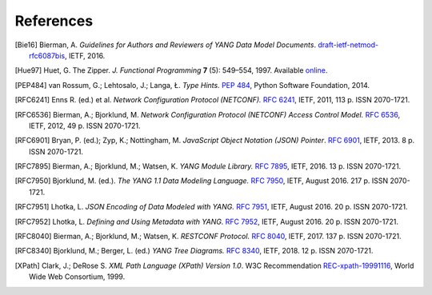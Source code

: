 **********
References
**********

.. [Bie16] Bierman, A. *Guidelines for Authors and Reviewers of YANG
       Data Model Documents*. `draft-ietf-netmod-rfc6087bis`__,
       IETF, 2016.

__ https://tools.ietf.org/html/draft-ietf-netmod-rfc6087bis

.. [Hue97] Huet, G. The Zipper. *J. Functional Programming* **7** (5):
       549–554, 1997. Available online__.

__ http://gallium.inria.fr/~huet/PUBLIC/zip.pdf

.. [PEP484] van Rossum, G.; Lehtosalo, J.; Langa, Ł. *Type Hints.*
        `PEP 484`__, Python Software Foundation, 2014.

__ https://www.python.org/dev/peps/pep-0484

.. [RFC6241] Enns R. (ed.) et al. *Network Configuration Protocol
         (NETCONF).* `RFC 6241`__, IETF, 2011, 113 p. ISSN
         2070-1721.

__ https://tools.ietf.org/html/rfc6241

.. [RFC6536] Bierman, A.; Bjorklund, M. *Network Configuration
         Protocol (NETCONF) Access Control Model.* `RFC 6536`__,
         IETF, 2012, 49 p. ISSN 2070-1721.

__ https://tools.ietf.org/html/rfc6536

.. [RFC6901] Bryan, P. (ed.); Zyp, K.; Nottingham, M. *JavaScript
         Object Notation (JSON) Pointer*. `RFC 6901`__,
         IETF, 2013. 8 p. ISSN 2070-1721.

__ https://tools.ietf.org/html/rfc6901

.. [RFC7895] Bierman, A.; Bjorklund, M.; Watsen, K. *YANG Module
         Library.* `RFC 7895`__, IETF, 2016. 13 p. ISSN 2070-1721.

__ https://tools.ietf.org/html/rfc7895

.. [RFC7950] Bjorklund, M. (ed.). *The YANG 1.1 Data Modeling Language.*
         `RFC 7950`__, IETF, August 2016. 217 p. ISSN 2070-1721.

__ https://tools.ietf.org/html/rfc7950

.. [RFC7951] Lhotka, L. *JSON Encoding of Data Modeled with YANG.*
       `RFC 7951`__, IETF, August 2016. 20 p. ISSN 2070-1721.

__ https://tools.ietf.org/html/rfc7951

.. [RFC7952] Lhotka, L. *Defining and Using Metadata with YANG.*
       `RFC 7952`__, IETF, August 2016. 20 p. ISSN 2070-1721.

__ https://tools.ietf.org/html/rfc7952

.. [RFC8040] Bierman, A.; Bjorklund, M.; Watsen, K. *RESTCONF Protocol.*
       `RFC 8040`__, IETF, 2017. 137 p. ISSN 2070-1721.

__ https://tools.ietf.org/html/rfc8040

.. [RFC8340] Bjorklund, M.; Berger, L. (ed.) *YANG Tree Diagrams.*
       `RFC 8340`__, IETF, 2018. 12 p. ISSN 2070-1721.

__ https://tools.ietf.org/html/rfc8340

.. [XPath] Clark, J.; DeRose S. *XML Path Language (XPath) Version
       1.0*. W3C Recommendation `REC-xpath-19991116`__, World Wide
       Web Consortium, 1999.

__ http://www.w3.org/TR/1999/REC-xpath-19991116/
